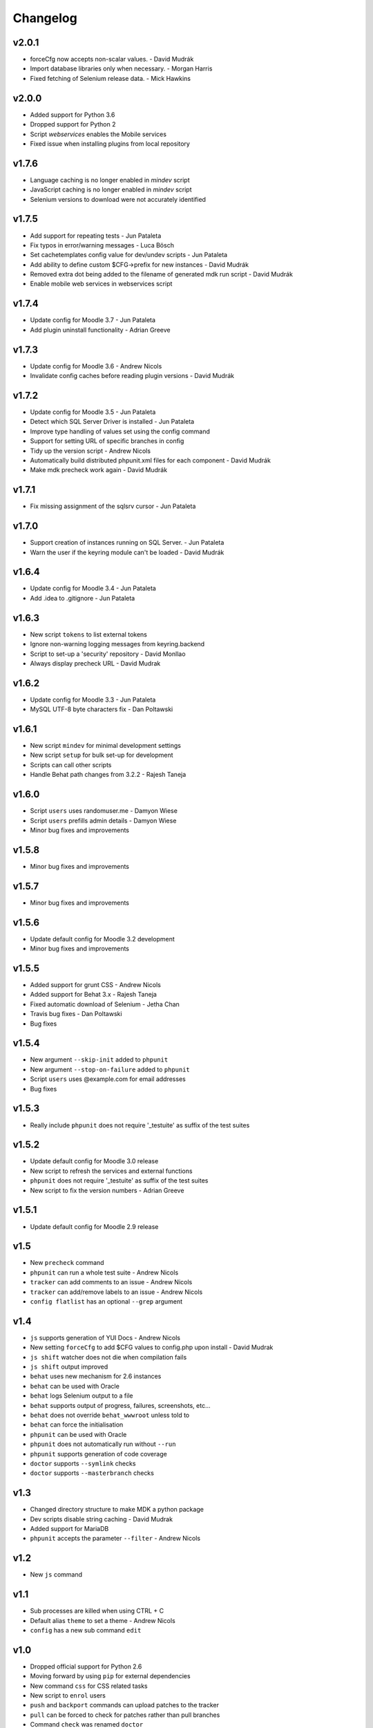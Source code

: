 Changelog
=========

v2.0.1
------
- forceCfg now accepts non-scalar values. - David Mudrák
- Import database libraries only when necessary. - Morgan Harris
- Fixed fetching of Selenium release data. - Mick Hawkins

v2.0.0
------
- Added support for Python 3.6
- Dropped support for Python 2
- Script `webservices` enables the Mobile services
- Fixed issue when installing plugins from local repository

v1.7.6
------
- Language caching is no longer enabled in `mindev` script
- JavaScript caching is no longer enabled in `mindev` script
- Selenium versions to download were not accurately identified

v1.7.5
------
- Add support for repeating tests - Jun Pataleta
- Fix typos in error/warning messages - Luca Bösch
- Set cachetemplates config value for dev/undev scripts - Jun Pataleta
- Add ability to define custom $CFG->prefix for new instances - David Mudrák
- Removed extra dot being added to the filename of generated mdk run script - David Mudrák
- Enable mobile web services in webservices script

v1.7.4
------
- Update config for Moodle 3.7 - Jun Pataleta
- Add plugin uninstall functionality - Adrian Greeve

v1.7.3
------
- Update config for Moodle 3.6 - Andrew Nicols
- Invalidate config caches before reading plugin versions - David Mudrák


v1.7.2
------

- Update config for Moodle 3.5 - Jun Pataleta
- Detect which SQL Server Driver is installed - Jun Pataleta
- Improve type handling of values set using the config command
- Support for setting URL of specific branches in config
- Tidy up the version script - Andrew Nicols
- Automatically build distributed phpunit.xml files for each component - David Mudrák
- Make mdk precheck work again - David Mudrák

v1.7.1
------

- Fix missing assignment of the sqlsrv cursor - Jun Pataleta

v1.7.0
------

- Support creation of instances running on SQL Server. - Jun Pataleta
- Warn the user if the keyring module can't be loaded - David Mudrák

v1.6.4
------

- Update config for Moodle 3.4 - Jun Pataleta
- Add .idea to .gitignore - Jun Pataleta


v1.6.3
------

- New script ``tokens`` to list external tokens
- Ignore non-warning logging messages from keyring.backend
- Script to set-up a 'security' repository - David Monllao
- Always display precheck URL - David Mudrak

v1.6.2
------

- Update config for Moodle 3.3 - Jun Pataleta
- MySQL UTF-8 byte characters fix - Dan Poltawski

v1.6.1
------

- New script ``mindev`` for minimal development settings
- New script ``setup`` for bulk set-up for development
- Scripts can call other scripts
- Handle Behat path changes from 3.2.2 - Rajesh Taneja

v1.6.0
------

- Script ``users`` uses randomuser.me - Damyon Wiese
- Script ``users`` prefills admin details - Damyon Wiese
- Minor bug fixes and improvements

v1.5.8
------

- Minor bug fixes and improvements

v1.5.7
------

- Minor bug fixes and improvements

v1.5.6
------

- Update default config for Moodle 3.2 development
- Minor bug fixes and improvements

v1.5.5
------

- Added support for grunt CSS - Andrew Nicols
- Added support for Behat 3.x - Rajesh Taneja
- Fixed automatic download of Selenium - Jetha Chan
- Travis bug fixes - Dan Poltawski
- Bug fixes

v1.5.4
------

- New argument ``--skip-init`` added to ``phpunit``
- New argument ``--stop-on-failure`` added to ``phpunit``
- Script ``users`` uses @example.com for email addresses
- Bug fixes

v1.5.3
------

- Really include ``phpunit`` does not require '_testuite' as suffix of the test suites

v1.5.2
------

- Update default config for Moodle 3.0 release
- New script to refresh the services and external functions
- ``phpunit`` does not require '_testuite' as suffix of the test suites
- New script to fix the version numbers - Adrian Greeve

v1.5.1
------

- Update default config for Moodle 2.9 release

v1.5
----

- New ``precheck`` command
- ``phpunit`` can run a whole test suite - Andrew Nicols
- ``tracker`` can add comments to an issue - Andrew Nicols
- ``tracker`` can add/remove labels to an issue - Andrew Nicols
- ``config flatlist`` has an optional ``--grep`` argument

v1.4
----

- ``js`` supports generation of YUI Docs - Andrew Nicols
- New setting ``forceCfg`` to add $CFG values to config.php upon install - David Mudrak
- ``js shift`` watcher does not die when compilation fails
- ``js shift`` output improved
- ``behat`` uses new mechanism for 2.6 instances
- ``behat`` can be used with Oracle
- ``behat`` logs Selenium output to a file
- ``behat`` supports output of progress, failures, screenshots, etc...
- ``behat`` does not override ``behat_wwwroot`` unless told to
- ``behat`` can force the initialisation
- ``phpunit`` can be used with Oracle
- ``phpunit`` does not automatically run without ``--run``
- ``phpunit`` supports generation of code coverage
- ``doctor`` supports ``--symlink`` checks
- ``doctor`` supports ``--masterbranch`` checks

v1.3
----

- Changed directory structure to make MDK a python package
- Dev scripts disable string caching - David Mudrak
- Added support for MariaDB
- ``phpunit`` accepts the parameter ``--filter`` - Andrew Nicols

v1.2
----

- New ``js`` command

v1.1
----

- Sub processes are killed when using CTRL + C
- Default alias ``theme`` to set a theme - Andrew Nicols
- ``config`` has a new sub command ``edit``

v1.0
----

- Dropped official support for Python 2.6
- Moving forward by using ``pip`` for external dependencies
- New command ``css`` for CSS related tasks
- New script to ``enrol`` users
- ``push`` and ``backport`` commands can upload patches to the tracker
- ``pull`` can be forced to check for patches rather than pull branches
- Command ``check`` was renamed ``doctor``
- ``doctor`` can check for dependencies
- Support for sourcemaps when compiling LESS - Andrew Nicols
- Exit with error code 1 when an exception is thrown
- ``run`` can pass arguments to scripts
- Faster clone of cache on first ``init``
- ``phpunit`` accepts a testcase as argument
- ``.noupgrade`` file can be used not to upgrade an instance
- ``behat`` can run tests by name - Andrew Nicols
- ``remove`` accepts ``-f`` as an argument - Andrew Nicols
- The script ``less`` is deprecated
- ``backport`` command resolves conflicts with CSS from LESS in theme_bootstrapbase

v0.5
----

- New command ``uninstall`` to uninstall an instance
- New command ``plugin`` to install plugins
- ``push`` and ``backport`` can specify the HEAD commit when updating the tracker
- Updating the tracker smartly guesses the HEAD commit
- ``behat`` can force the download of the latest Selenium
- New setting not to use the cache repositories as remote
- ``purge`` can manually purge cache without using the shipped CLI

v0.4.2
------

- Updating tracker issue uses short hashes
- ``create`` accepts a custom instance identifier
- More verbose ``dev`` script
- New script ``undev`` to revert the changes of the script ``dev``
- ``pull`` has an option to fetch only
- New script ``less`` to compile the less files from bootstrapbase
- ``run`` can execute shell scripts
- Auto complete for ``behat`` -f
- Auto complete for ``phpunit`` -u
- Shipping a bash script ``extra/goto_instance`` to jump to instances with auto complete

v0.4.1
------

- ``config`` can display objects (eg. ``mdk config show wording``)
- ``config`` output is ordered alphabetically
- ``info`` output is ordered alphabetically
- ``init`` does not show the default password between brackets
- ``init`` does not fail because of missing directories
- ``run`` was permanently failing
- ``tracker`` failed when an issue was unassigned

v0.4
----

- New command ``tracker`` to fetch information from the tracker
- ``alias`` support arguments for bash aliases
- ``alias`` can update aliases
- ``backport`` works locally
- ``backport`` can update tracker Git info
- ``behat`` can limit features to test
- ``behat`` can disable itself
- ``check`` can fix problems
- ``check`` checks remote URLs
- ``check`` checks $CFG->wwwroot
- ``check`` checks the branch checked out on integration instances
- ``create`` accepts multiple versions
- ``create`` accepts multiple suffixes
- ``phpunit`` can limit testing to one file
- ``pull`` can download patch from the tracker
- ``pull`` can checkout the remote branch
- ``push`` checks that the branch and MDL in commit message match
- ``rebase`` can update tracker Git info
- ``run`` can list the available scripts
- Cached repositories are mirrors
- Removed use of Bash script to launch commands
- Deprecated moodle-*.py files
- Instances can be installed on https
- Improved debugging


v0.3
----

- New command ``behat`` which is equivalent to ``phpunit``
- New command ``pull`` to fetch a patch from a tracker issue
- New script ``webservices`` to entirely enable the web services
- ``push`` now updates the Git information on the tracker issue (Thanks to Damyon Wiese)
- ``phpunit`` can also run the tests after initialising the environment
- ``update --update-cache`` can proceed with the updates after updating the cached remotes
- ``info`` can be used to edit settings ($CFG properties) in config.php
- ``init`` has been a bit simplified
- Basic support of shell commands in aliases
- The settings in config.json are read from different locations, any missing setting will be read from config-dist.json
- Bug fixes
